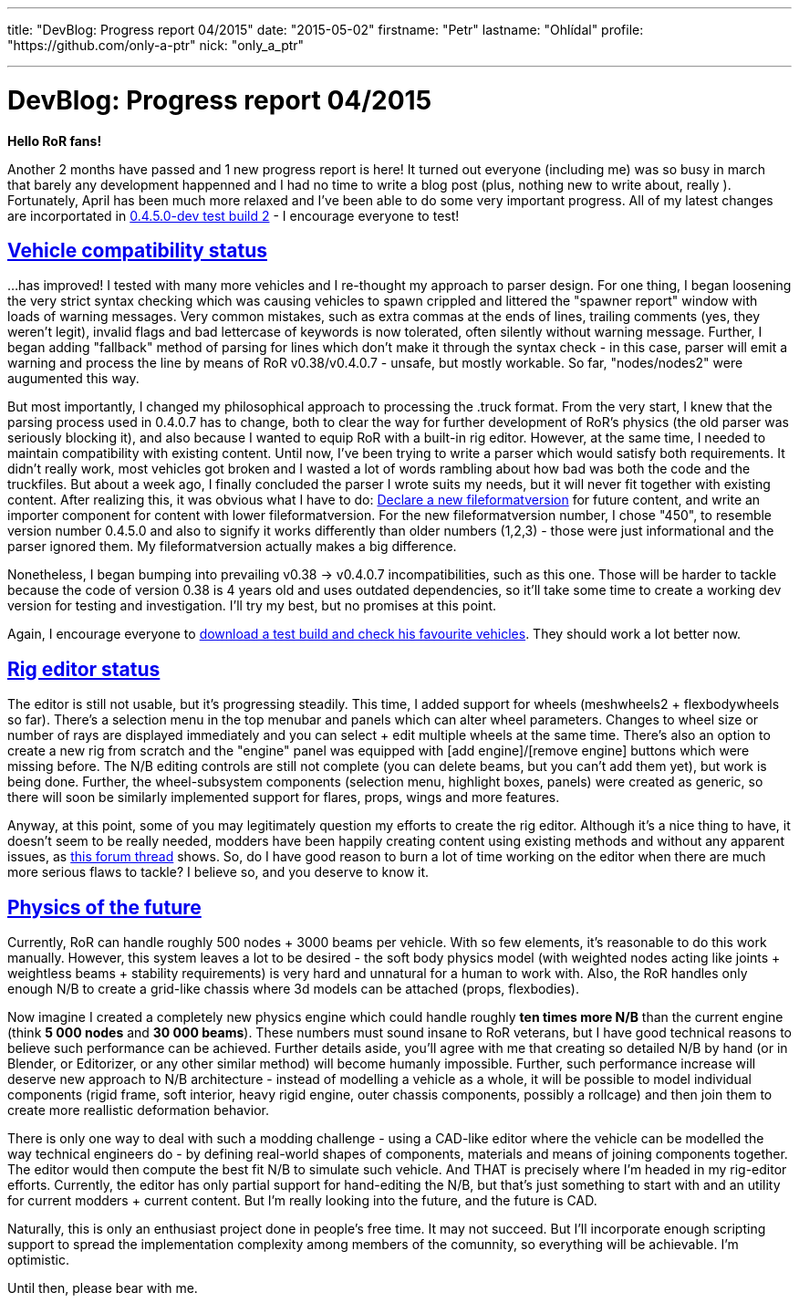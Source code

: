 ---

title: "DevBlog: Progress report 04/2015"
date: "2015-05-02"
firstname: "Petr"
lastname: "Ohlídal"
profile: "https://github.com/only-a-ptr"
nick: "only_a_ptr"

---
= DevBlog: Progress report 04/2015
:firstname: Petr
:lastname: Ohlídal
:profile: https://github.com/only-a-ptr
:nick: only_a_ptr
:email: {profile}[@{nick}]
:revdate: 2 May 2015
:baseurl: fake/../..
:imagesdir: {baseurl}/../images
:doctype: article
:icons: font
:idprefix:
:sectanchors:
:sectlinks:
:sectnums!:
:skip-front-matter:
:last-update-label!:

*Hello RoR fans!*

Another 2 months have passed and 1 new progress report is here! It turned out everyone (including me) was so busy in march that barely any development happenned and I had no time to write a blog post (plus, nothing new to write about, really  ). Fortunately, April has been much more relaxed and I've been able to do some very important progress. All of my latest changes are incorportated in link:http://www.rigsofrods.com/threads/119110-Test-Build-Rigs-of-rods-0-4-5-0-dev[0.4.5.0-dev test build 2] - I encourage everyone to test!

== Vehicle compatibility status

...has improved! I tested with many more vehicles and I re-thought my approach to parser design. For one thing, I began loosening the very strict syntax checking which was causing vehicles to spawn crippled and littered the "spawner report" window with loads of warning messages. Very common mistakes, such as extra commas at the ends of lines, trailing comments (yes, they weren't legit), invalid flags and bad lettercase of keywords is now tolerated, often silently without warning message. Further, I began adding "fallback" method of parsing for lines which don't make it through the syntax check - in this case, parser will emit a warning and process the line by means of RoR v0.38/v0.4.0.7 - unsafe, but mostly workable. So far, "nodes/nodes2" were augumented this way.

But most importantly, I changed my philosophical approach to processing the .truck format. From the very start, I knew that the parsing process used in 0.4.0.7 has to change, both to clear the way for further development of RoR's physics (the old parser was seriously blocking it), and also because I wanted to equip RoR with a built-in rig editor. However, at the same time, I needed to maintain compatibility with existing content. Until now, I've been trying to write a parser which would satisfy both requirements. It didn't really work, most vehicles got broken and I wasted a lot of words rambling about how bad was both the code and the truckfiles. But about a week ago, I finally concluded the parser I wrote suits my needs, but it will never fit together with existing content. After realizing this, it was obvious what I have to do: <<{baseurl}/docs/truck-description-file/index.adoc#Fileformatversion,Declare a new fileformatversion>> for future content, and write an importer component for content with lower fileformatversion. For the new fileformatversion number, I chose "450", to resemble version number 0.4.5.0 and also to signify it works differently than older numbers (1,2,3) - those were just informational and the parser ignored them. My fileformatversion actually makes a big difference.

Nonetheless, I began bumping into prevailing v0.38 -> v0.4.0.7 incompatibilities, such as this one. Those will be harder to tackle because the code of version 0.38 is 4 years old and uses outdated dependencies, so it'll take some time to create a working dev version for testing and investigation. I'll try my best, but no promises at this point.

Again, I encourage everyone to link:http://www.rigsofrods.com/threads/119110-Test-Build-Rigs-of-rods-0-4-5-0-dev[download a test build and check his favourite vehicles]. They should work a lot better now.

== Rig editor status

The editor is still not usable, but it's progressing steadily. This time, I added support for wheels (meshwheels2 + flexbodywheels so far). There's a selection menu in the top menubar and panels which can alter wheel parameters. Changes to wheel size or number of rays are displayed immediately and you can select + edit multiple wheels at the same time. There's also an option to create a new rig from scratch and the "engine" panel was equipped with [add engine]/[remove engine] buttons which were missing before. The N/B editing controls are still not complete (you can delete beams, but you can't add them yet), but work is being done. Further, the wheel-subsystem components (selection menu, highlight boxes, panels) were created as generic, so there will soon be similarly implemented support for flares, props, wings and more features.

Anyway, at this point, some of you may legitimately question my efforts to create the rig editor. Although it's a nice thing to have, it doesn't seem to be really needed, modders have been happily creating content using existing methods and without any apparent issues, as link:http://www.rigsofrods.com/threads/118966-Prop-placement-Program[this forum thread] shows. So, do I have good reason to burn a lot of time working on the editor when there are much more serious flaws to tackle? I believe so, and you deserve to know it.

== Physics of the future

Currently, RoR can handle roughly 500 nodes + 3000 beams per vehicle. With so few elements, it's reasonable to do this work manually. However, this system leaves a lot to be desired - the soft body physics model (with weighted nodes acting like joints + weightless beams + stability requirements) is very hard and unnatural for a human to work with. Also, the RoR handles only enough N/B to create a grid-like chassis where 3d models can be attached (props, flexbodies).

Now imagine I created a completely new physics engine which could handle roughly *ten times more N/B* than the current engine (think *5 000 nodes* and *30 000 beams*). These numbers must sound insane to RoR veterans, but I have good technical reasons to believe such performance can be achieved. Further details aside, you'll agree with me that creating so detailed N/B by hand (or in Blender, or Editorizer, or any other similar method) will become humanly impossible. Further, such performance increase will deserve new approach to N/B architecture - instead of modelling a vehicle as a whole, it will be possible to model individual components (rigid frame, soft interior, heavy rigid engine, outer chassis components, possibly a rollcage) and then join them to create more reallistic deformation behavior.

There is only one way to deal with such a modding challenge - using a CAD-like editor where the vehicle can be modelled the way technical engineers do - by defining real-world shapes of components, materials and means of joining components together. The editor would then compute the best fit N/B to simulate such vehicle. And THAT is precisely where I'm headed in my rig-editor efforts. Currently, the editor has only partial support for hand-editing the N/B, but that's just something to start with and an utility for current modders + current content. But I'm really looking into the future, and the future is CAD.

Naturally, this is only an enthusiast project done in people's free time. It may not succeed. But I'll incorporate enough scripting support to spread the implementation complexity among members of the comunnity, so everything will be achievable. I'm optimistic.

Until then, please bear with me.
